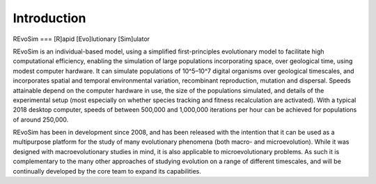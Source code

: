 Introduction
============

REvoSim === [R]apid [Evo]lutionary [Sim]ulator

REvoSim is an individual-based model, using a simplified first-principles evolutionary model to facilitate high computational efficiency, enabling the simulation of large populations incorporating space, over geological time, using modest computer hardware. It can simulate populations of 10^5–10^7 digital organisms over geological timescales, and incorporates spatial and temporal environmental variation, recombinant reproduction, mutation and dispersal. Speeds attainable depend on the computer hardware in use, the size of the populations simulated, and details of the experimental setup (most especially on whether species tracking and fitness recalculation are activated). With a typical 2018 desktop computer, speeds of between 500,000 and 1,000,000 iterations per hour can be achieved for populations of around 250,000.

REvoSim has been in development since 2008, and has been released with the intention that it can be used as a multipurpose platform for the study of many evolutionary phenomena (both macro- and microevolution). While it was designed with macroevolutionary studies in mind, it is also applicable to microevolutionary problems. As such it is complementary to the many other approaches of studying evolution on a range of different timescales, and will be continually developed by the core team to expand its capabilities.